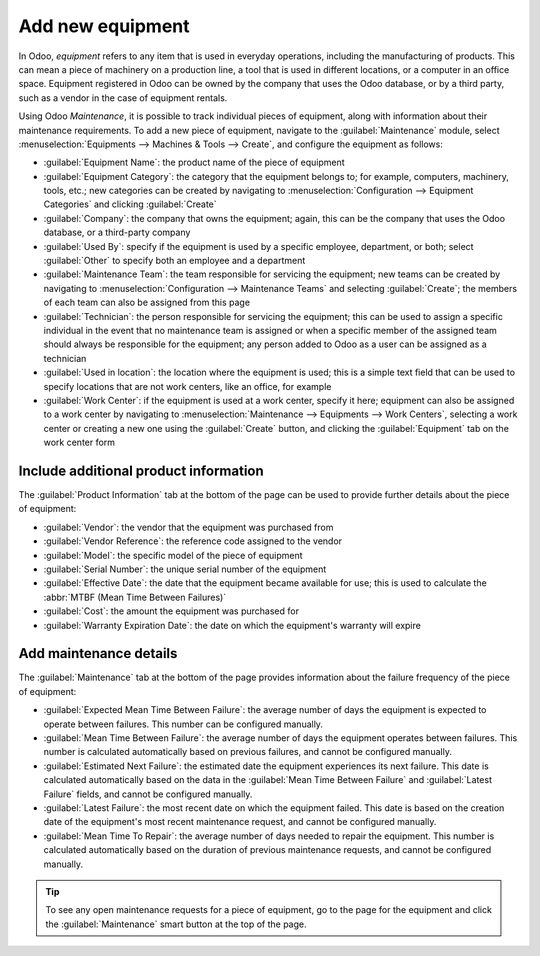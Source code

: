 =================
Add new equipment
=================

.. _maintenance/equipment_management/add_new_equipment:

In Odoo, *equipment* refers to any item that is used in everyday operations, including the
manufacturing of products. This can mean a piece of machinery on a production line, a tool that is
used in different locations, or a computer in an office space. Equipment registered in Odoo can be
owned by the company that uses the Odoo database, or by a third party, such as a vendor in the case
of equipment rentals.

Using Odoo *Maintenance*, it is possible to track individual pieces of equipment, along with
information about their maintenance requirements. To add a new piece of equipment, navigate to the
:guilabel:`Maintenance` module, select :menuselection:`Equipments --> Machines & Tools --> Create`,
and configure the equipment as follows:

- :guilabel:`Equipment Name`: the product name of the piece of equipment
- :guilabel:`Equipment Category`: the category that the equipment belongs to; for example,
  computers, machinery, tools, etc.; new categories can be created by navigating to
  :menuselection:`Configuration --> Equipment Categories` and clicking :guilabel:`Create`
- :guilabel:`Company`: the company that owns the equipment; again, this can be the company that uses
  the Odoo database, or a third-party company
- :guilabel:`Used By`: specify if the equipment is used by a specific employee, department, or both;
  select :guilabel:`Other` to specify both an employee and a department
- :guilabel:`Maintenance Team`: the team responsible for servicing the equipment; new teams can be
  created by navigating to :menuselection:`Configuration --> Maintenance Teams` and
  selecting :guilabel:`Create`; the members of each team can also be assigned from this page
- :guilabel:`Technician`: the person responsible for servicing the equipment; this can be used to
  assign a specific individual in the event that no maintenance team is assigned or when a specific
  member of the assigned team should always be responsible for the equipment; any person added to
  Odoo as a user can be assigned as a technician
- :guilabel:`Used in location`: the location where the equipment is used; this is a simple text
  field that can be used to specify locations that are not work centers, like an office, for
  example
- :guilabel:`Work Center`: if the equipment is used at a work center, specify it here; equipment can
  also be assigned to a work center by navigating to :menuselection:`Maintenance --> Equipments -->
  Work Centers`, selecting a work center or creating a new one using the :guilabel:`Create` button,
  and clicking the :guilabel:`Equipment` tab on the work center form

.. image:: add_new_equipment/new-equipment-form.png
   :align: center
   :alt: An example of a fully configured new equipment form.

Include additional product information
--------------------------------------

The :guilabel:`Product Information` tab at the bottom of the page can be used to provide further
details about the piece of equipment:

- :guilabel:`Vendor`: the vendor that the equipment was purchased from
- :guilabel:`Vendor Reference`: the reference code assigned to the vendor
- :guilabel:`Model`: the specific model of the piece of equipment
- :guilabel:`Serial Number`: the unique serial number of the equipment
- :guilabel:`Effective Date`: the date that the equipment became available for use; this is used to
  calculate the :abbr:`MTBF (Mean Time Between Failures)`
- :guilabel:`Cost`: the amount the equipment was purchased for
- :guilabel:`Warranty Expiration Date`: the date on which the equipment's warranty will expire

.. image:: add_new_equipment/new-equipment-product-information.png
   :align: center
   :alt: The product information tab for the new piece of equipment.

Add maintenance details
-----------------------

The :guilabel:`Maintenance` tab at the bottom of the page provides information about the failure
frequency of the piece of equipment:

- :guilabel:`Expected Mean Time Between Failure`: the average number of days the equipment is
  expected to operate between failures. This number can be configured manually.
- :guilabel:`Mean Time Between Failure`: the average number of days the equipment operates between
  failures. This number is calculated automatically based on previous failures, and cannot
  be configured manually.
- :guilabel:`Estimated Next Failure`: the estimated date the equipment experiences its next failure.
  This date is calculated automatically based on the data in the :guilabel:`Mean Time Between
  Failure` and :guilabel:`Latest Failure` fields, and cannot be configured manually.
- :guilabel:`Latest Failure`: the most recent date on which the equipment failed. This date is based
  on the creation date of the equipment's most recent maintenance request, and cannot be configured
  manually.
- :guilabel:`Mean Time To Repair`: the average number of days needed to repair the equipment. This
  number is calculated automatically based on the duration of previous maintenance requests, and
  cannot be configured manually.

.. image:: add_new_equipment/new-equipment-maintenance.png
   :align: center
   :alt: The maintenance tab for a piece of equipment.

.. tip::
    To see any open maintenance requests for a piece of equipment, go to the page for the equipment
    and click the :guilabel:`Maintenance` smart button at the top of the page.
